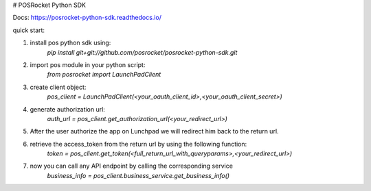 # POSRocket Python SDK

Docs: https://posrocket-python-sdk.readthedocs.io/

quick start:

1. install pos python sdk using:
    `pip install git+git://github.com/posrocket/posrocket-python-sdk.git`

2. import pos module in your python script:
    `from posrocket import LaunchPadClient`

3. create client object:
    `pos_client = LaunchPadClient(<your_oauth_client_id>,<your_oauth_client_secret>)`

4. generate authorization url:
    `auth_url = pos_client.get_authorization_url(<your_redirect_url>)`

5. After the user authorize the app on Lunchpad we will redirect him back to the return url.

6. retrieve the access_token from the return url by using the following function:
    `token = pos_client.get_token(<full_return_url_with_queryparams>,<your_redirect_url>)`

7. now you can call any API endpoint by calling the corresponding service
    `business_info = pos_client.business_service.get_business_info()`
